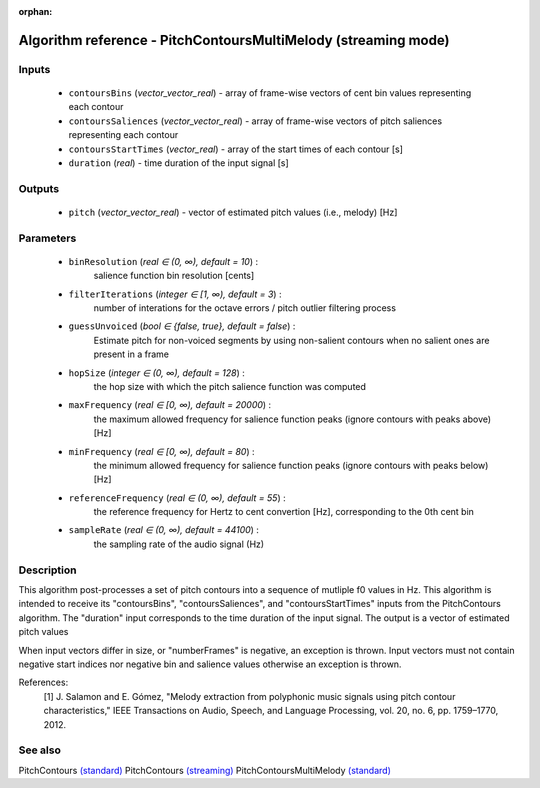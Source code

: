 :orphan:

Algorithm reference - PitchContoursMultiMelody (streaming mode)
===============================================================

Inputs
------

 - ``contoursBins`` (*vector_vector_real*) - array of frame-wise vectors of cent bin values representing each contour
 - ``contoursSaliences`` (*vector_vector_real*) - array of frame-wise vectors of pitch saliences representing each contour
 - ``contoursStartTimes`` (*vector_real*) - array of the start times of each contour [s]
 - ``duration`` (*real*) - time duration of the input signal [s]

Outputs
-------

 - ``pitch`` (*vector_vector_real*) - vector of estimated pitch values (i.e., melody) [Hz]

Parameters
----------

 - ``binResolution`` (*real ∈ (0, ∞), default = 10*) :
     salience function bin resolution [cents]
 - ``filterIterations`` (*integer ∈ [1, ∞), default = 3*) :
     number of interations for the octave errors / pitch outlier filtering process
 - ``guessUnvoiced`` (*bool ∈ {false, true}, default = false*) :
     Estimate pitch for non-voiced segments by using non-salient contours when no salient ones are present in a frame
 - ``hopSize`` (*integer ∈ (0, ∞), default = 128*) :
     the hop size with which the pitch salience function was computed
 - ``maxFrequency`` (*real ∈ [0, ∞), default = 20000*) :
     the maximum allowed frequency for salience function peaks (ignore contours with peaks above) [Hz]
 - ``minFrequency`` (*real ∈ [0, ∞), default = 80*) :
     the minimum allowed frequency for salience function peaks (ignore contours with peaks below) [Hz]
 - ``referenceFrequency`` (*real ∈ (0, ∞), default = 55*) :
     the reference frequency for Hertz to cent convertion [Hz], corresponding to the 0th cent bin
 - ``sampleRate`` (*real ∈ (0, ∞), default = 44100*) :
     the sampling rate of the audio signal (Hz)

Description
-----------

This algorithm post-processes a set of pitch contours into a sequence of mutliple f0 values in Hz.
This algorithm is intended to receive its "contoursBins", "contoursSaliences", and "contoursStartTimes" inputs from the PitchContours algorithm. The "duration" input corresponds to the time duration of the input signal. The output is a vector of estimated pitch values

When input vectors differ in size, or "numberFrames" is negative, an exception is thrown. Input vectors must not contain negative start indices nor negative bin and salience values otherwise an exception is thrown.


References:
  [1] J. Salamon and E. Gómez, "Melody extraction from polyphonic music
  signals using pitch contour characteristics," IEEE Transactions on Audio,
  Speech, and Language Processing, vol. 20, no. 6, pp. 1759–1770, 2012.



See also
--------

PitchContours `(standard) <std_PitchContours.html>`__
PitchContours `(streaming) <streaming_PitchContours.html>`__
PitchContoursMultiMelody `(standard) <std_PitchContoursMultiMelody.html>`__